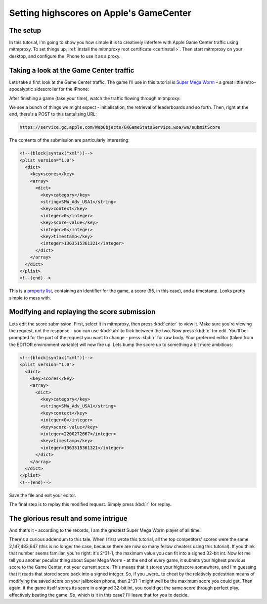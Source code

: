 .. _gamecenter:

Setting highscores on Apple's GameCenter
========================================

The setup
---------

In this tutorial, I'm going to show you how simple it is to creatively
interfere with Apple Game Center traffic using mitmproxy. To set things up,
:ref:`install the mitmproxy root certificate <certinstall>`. Then
start mitmproxy on your desktop, and configure the iPhone to use it as a proxy.


Taking a look at the Game Center traffic
----------------------------------------

Lets take a first look at the Game Center traffic. The game I'll use in this
tutorial is `Super Mega Worm`_ - a great little retro-apocalyptic sidescroller for the iPhone:

.. image:: supermega.png
    :align: center


After finishing a game (take your time), watch the traffic flowing through
mitmproxy:

.. image:: one.png
    :align: center

We see a bunch of things we might expect - initialisation, the retrieval of
leaderboards and so forth. Then, right at the end, there's a POST to this
tantalising URL:

.. code-block:: none

    https://service.gc.apple.com/WebObjects/GKGameStatsService.woa/wa/submitScore

The contents of the submission are particularly interesting:

.. code-block:: xml

    <!--(block|syntax("xml"))-->
    <plist version="1.0">
      <dict>
        <key>scores</key>
        <array>
          <dict>
            <key>category</key>
            <string>SMW_Adv_USA1</string>
            <key>context</key>
            <integer>0</integer>
            <key>score-value</key>
            <integer>0</integer>
            <key>timestamp</key>
            <integer>1363515361321</integer>
          </dict>
        </array>
      </dict>
    </plist>
    <!--(end)-->

This is a `property list`_, containing an identifier for the game,
a score (55, in this case), and a timestamp. Looks pretty simple to mess with.

Modifying and replaying the score submission
--------------------------------------------

Lets edit the score submission. First, select it in mitmproxy, then press
:kbd:`enter` to view it. Make sure you're viewing the request, not the response -
you can use :kbd:`tab` to flick between the two. Now press :kbd:`e` for edit. You'll
be prompted for the part of the request you want to change - press :kbd:`r` for
raw body.  Your preferred editor (taken from the EDITOR environment variable) will
now fire up. Lets bump the score up to something a bit more ambitious:

.. code-block:: xml

    <!--(block|syntax("xml"))-->
    <plist version="1.0">
      <dict>
        <key>scores</key>
        <array>
          <dict>
            <key>category</key>
            <string>SMW_Adv_USA1</string>
            <key>context</key>
            <integer>0</integer>
            <key>score-value</key>
            <integer>2200272667</integer>
            <key>timestamp</key>
            <integer>1363515361321</integer>
          </dict>
        </array>
      </dict>
    </plist>
    <!--(end)-->

Save the file and exit your editor.

The final step is to replay this modified request. Simply press :kbd:`r` for replay.


The glorious result and some intrigue
-------------------------------------

.. image:: leaderboard.png
    :align: center

And that's it - according to the records, I am the greatest Super Mega Worm
player of all time.

There's a curious addendum to this tale. When I first wrote this tutorial, all
the top competitors' scores were the same: 2,147,483,647 (this is no longer the
case, because there are now so many fellow cheaters using this tutorial). If
you think that number seems familiar, you're right: it's 2^31-1, the maximum
value you can fit into a signed 32-bit int. Now let me tell you another
peculiar thing about Super Mega Worm - at the end of every game, it submits
your highest previous score to the Game Center, not your current score.  This
means that it stores your highscore somewhere, and I'm guessing that it reads
that stored score back into a signed integer. So, if you _were_ to cheat by the
relatively pedestrian means of modifying the saved score on your jailbroken
phone, then 2^31-1 might well be the maximum score you could get. Then again,
if the game itself stores its score in a signed 32-bit int, you could get the
same score through perfect play, effectively beating the game. So, which is it
in this case? I'll leave that for you to decide.

.. _Super Mega Worm: https://itunes.apple.com/us/app/super-mega-worm/id388541990?mt=8
.. _property list: https://en.wikipedia.org/wiki/Property_list
